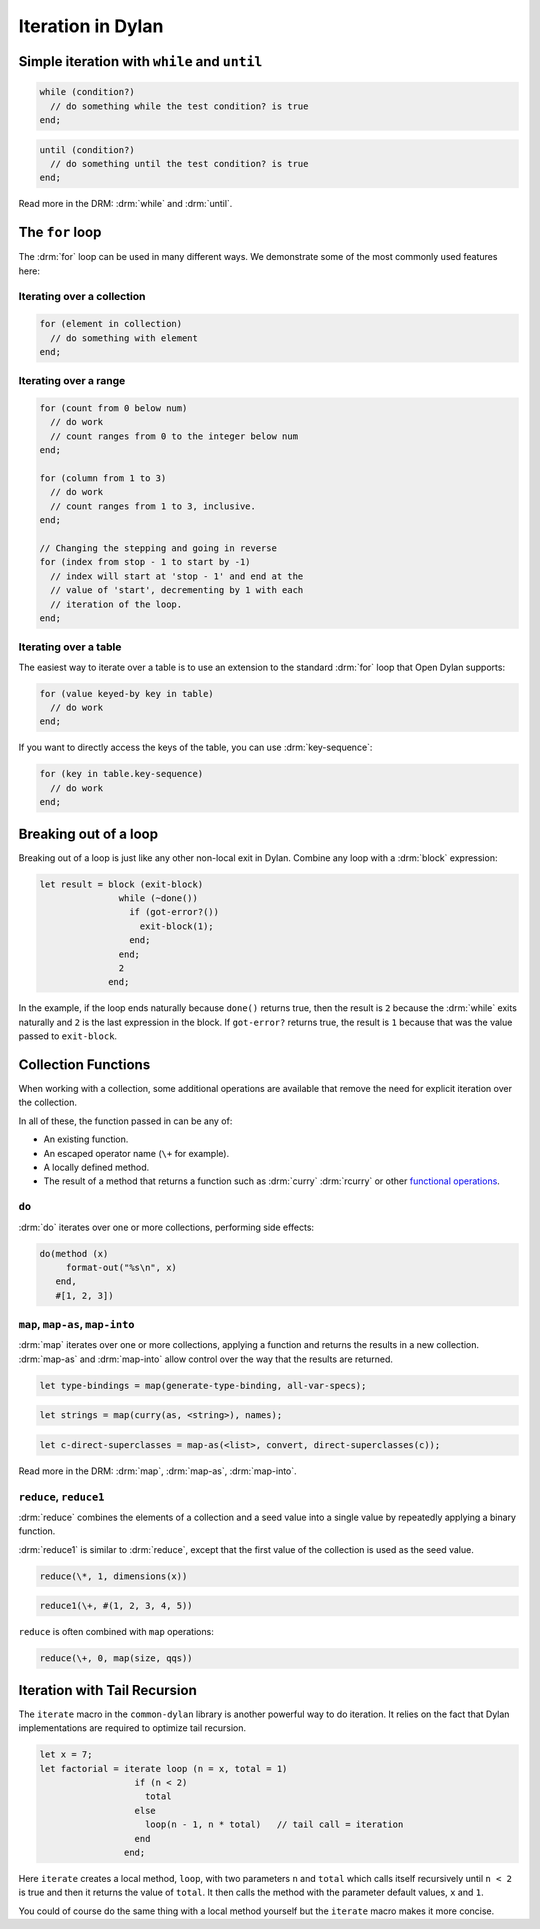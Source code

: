 ******************
Iteration in Dylan
******************


Simple iteration with ``while`` and ``until``
=============================================

.. code-block:: dylan

    while (condition?)
      // do something while the test condition? is true
    end;

.. code-block:: dylan

    until (condition?)
      // do something until the test condition? is true
    end;

Read more in the DRM: :drm:`while` and :drm:`until`.

The ``for`` loop
================

The :drm:`for` loop can be used in many different ways. We demonstrate some of the
most commonly used features here:

Iterating over a collection
---------------------------

.. code-block:: dylan

    for (element in collection)
      // do something with element
    end;

Iterating over a range
----------------------

.. code-block:: dylan

    for (count from 0 below num)
      // do work
      // count ranges from 0 to the integer below num
    end;

    for (column from 1 to 3)
      // do work
      // count ranges from 1 to 3, inclusive.
    end;

    // Changing the stepping and going in reverse
    for (index from stop - 1 to start by -1)
      // index will start at 'stop - 1' and end at the
      // value of 'start', decrementing by 1 with each
      // iteration of the loop.
    end;

Iterating over a table
----------------------

The easiest way to iterate over a table is to use an extension to
the standard :drm:`for` loop that Open Dylan supports:

.. code-block:: dylan

    for (value keyed-by key in table)
      // do work
    end;

If you want to directly access the keys of the table, you can use
:drm:`key-sequence`:

.. code-block:: dylan

    for (key in table.key-sequence)
      // do work
    end;

Breaking out of a loop
======================

Breaking out of a loop is just like any other non-local exit in Dylan.
Combine any loop with a :drm:`block` expression:

.. code-block:: dylan

   let result = block (exit-block)
                  while (~done())
                    if (got-error?())
                      exit-block(1);
                    end;
                  end;
                  2
                end;

In the example, if the loop ends naturally because ``done()`` returns true,
then the result is ``2`` because the :drm:`while` exits naturally and ``2``
is the last expression in the block. If ``got-error?`` returns true, the
result is ``1`` because that was the value passed to ``exit-block``.

Collection Functions
====================

When working with a collection, some additional operations are available
that remove the need for explicit iteration over the collection.

In all of these, the function passed in can be any of:

* An existing function.
* An escaped operator name (``\+`` for example).
* A locally defined method.
* The result of a method that returns a function such as :drm:`curry`
  :drm:`rcurry` or other `functional operations <https://opendylan.org/books/drm/Functional_Operations>`_.

``do``
------

:drm:`do` iterates over one or more collections, performing side effects:

.. code-block:: dylan

    do(method (x)
         format-out("%s\n", x)
       end,
       #[1, 2, 3])

``map``, ``map-as``, ``map-into``
---------------------------------

:drm:`map` iterates over one or more collections, applying a function and
returns the results in a new collection.  :drm:`map-as` and :drm:`map-into`
allow control over the way that the results are returned.

.. code-block:: dylan

    let type-bindings = map(generate-type-binding, all-var-specs);

.. code-block:: dylan

    let strings = map(curry(as, <string>), names);

.. code-block:: dylan

    let c-direct-superclasses = map-as(<list>, convert, direct-superclasses(c));

Read more in the DRM: :drm:`map`, :drm:`map-as`, :drm:`map-into`.

``reduce``, ``reduce1``
-----------------------

:drm:`reduce` combines the elements of a collection and a seed value into
a single value by repeatedly applying a binary function.

:drm:`reduce1` is similar to :drm:`reduce`, except that the first value of
the collection is used as the seed value.

.. code-block:: dylan

    reduce(\*, 1, dimensions(x))

.. code-block:: dylan

    reduce1(\+, #(1, 2, 3, 4, 5))

``reduce`` is often combined with ``map`` operations:

.. code-block:: dylan

    reduce(\+, 0, map(size, qqs))

Iteration with Tail Recursion
=============================

The ``iterate`` macro in the ``common-dylan`` library is another powerful way to do
iteration. It relies on the fact that Dylan implementations are required to optimize
tail recursion.

.. code-block:: dylan

   let x = 7;
   let factorial = iterate loop (n = x, total = 1)
                     if (n < 2)
                       total
                     else
                       loop(n - 1, n * total)   // tail call = iteration
                     end
                   end;

Here ``iterate`` creates a local method, ``loop``, with two parameters ``n`` and
``total`` which calls itself recursively until ``n < 2`` is true and then it returns the
value of ``total``. It then calls the method with the parameter default values, ``x`` and
``1``.

You could of course do the same thing with a local method yourself but the ``iterate``
macro makes it more concise.
